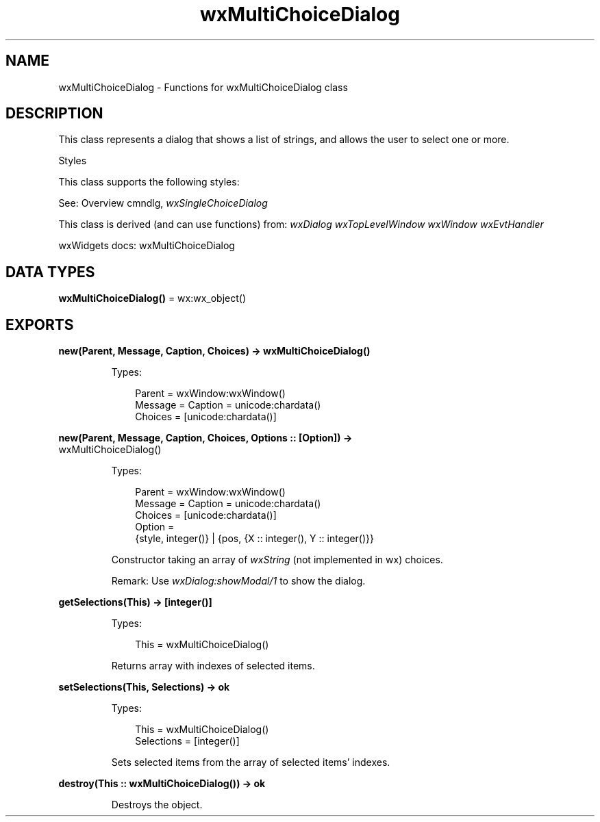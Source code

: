 .TH wxMultiChoiceDialog 3 "wx 2.2.2" "wxWidgets team." "Erlang Module Definition"
.SH NAME
wxMultiChoiceDialog \- Functions for wxMultiChoiceDialog class
.SH DESCRIPTION
.LP
This class represents a dialog that shows a list of strings, and allows the user to select one or more\&.
.LP
Styles
.LP
This class supports the following styles:
.LP
See: Overview cmndlg, \fIwxSingleChoiceDialog\fR\& 
.LP
This class is derived (and can use functions) from: \fIwxDialog\fR\& \fIwxTopLevelWindow\fR\& \fIwxWindow\fR\& \fIwxEvtHandler\fR\&
.LP
wxWidgets docs: wxMultiChoiceDialog
.SH DATA TYPES
.nf

\fBwxMultiChoiceDialog()\fR\& = wx:wx_object()
.br
.fi
.SH EXPORTS
.LP
.nf

.B
new(Parent, Message, Caption, Choices) -> wxMultiChoiceDialog()
.br
.fi
.br
.RS
.LP
Types:

.RS 3
Parent = wxWindow:wxWindow()
.br
Message = Caption = unicode:chardata()
.br
Choices = [unicode:chardata()]
.br
.RE
.RE
.LP
.nf

.B
new(Parent, Message, Caption, Choices, Options :: [Option]) ->
.B
       wxMultiChoiceDialog()
.br
.fi
.br
.RS
.LP
Types:

.RS 3
Parent = wxWindow:wxWindow()
.br
Message = Caption = unicode:chardata()
.br
Choices = [unicode:chardata()]
.br
Option = 
.br
    {style, integer()} | {pos, {X :: integer(), Y :: integer()}}
.br
.RE
.RE
.RS
.LP
Constructor taking an array of \fIwxString\fR\& (not implemented in wx) choices\&.
.LP
Remark: Use \fIwxDialog:showModal/1\fR\& to show the dialog\&.
.RE
.LP
.nf

.B
getSelections(This) -> [integer()]
.br
.fi
.br
.RS
.LP
Types:

.RS 3
This = wxMultiChoiceDialog()
.br
.RE
.RE
.RS
.LP
Returns array with indexes of selected items\&.
.RE
.LP
.nf

.B
setSelections(This, Selections) -> ok
.br
.fi
.br
.RS
.LP
Types:

.RS 3
This = wxMultiChoiceDialog()
.br
Selections = [integer()]
.br
.RE
.RE
.RS
.LP
Sets selected items from the array of selected items\&' indexes\&.
.RE
.LP
.nf

.B
destroy(This :: wxMultiChoiceDialog()) -> ok
.br
.fi
.br
.RS
.LP
Destroys the object\&.
.RE